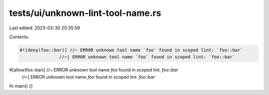 tests/ui/unknown-lint-tool-name.rs
==================================

Last edited: 2023-03-30 20:35:59

Contents:

.. code-block:: rs

    #![deny(foo::bar)] //~ ERROR unknown tool name `foo` found in scoped lint: `foo::bar`
                   //~| ERROR unknown tool name `foo` found in scoped lint: `foo::bar`

#[allow(foo::bar)] //~ ERROR unknown tool name `foo` found in scoped lint: `foo::bar`
                   //~| ERROR unknown tool name `foo` found in scoped lint: `foo::bar`
fn main() {}


